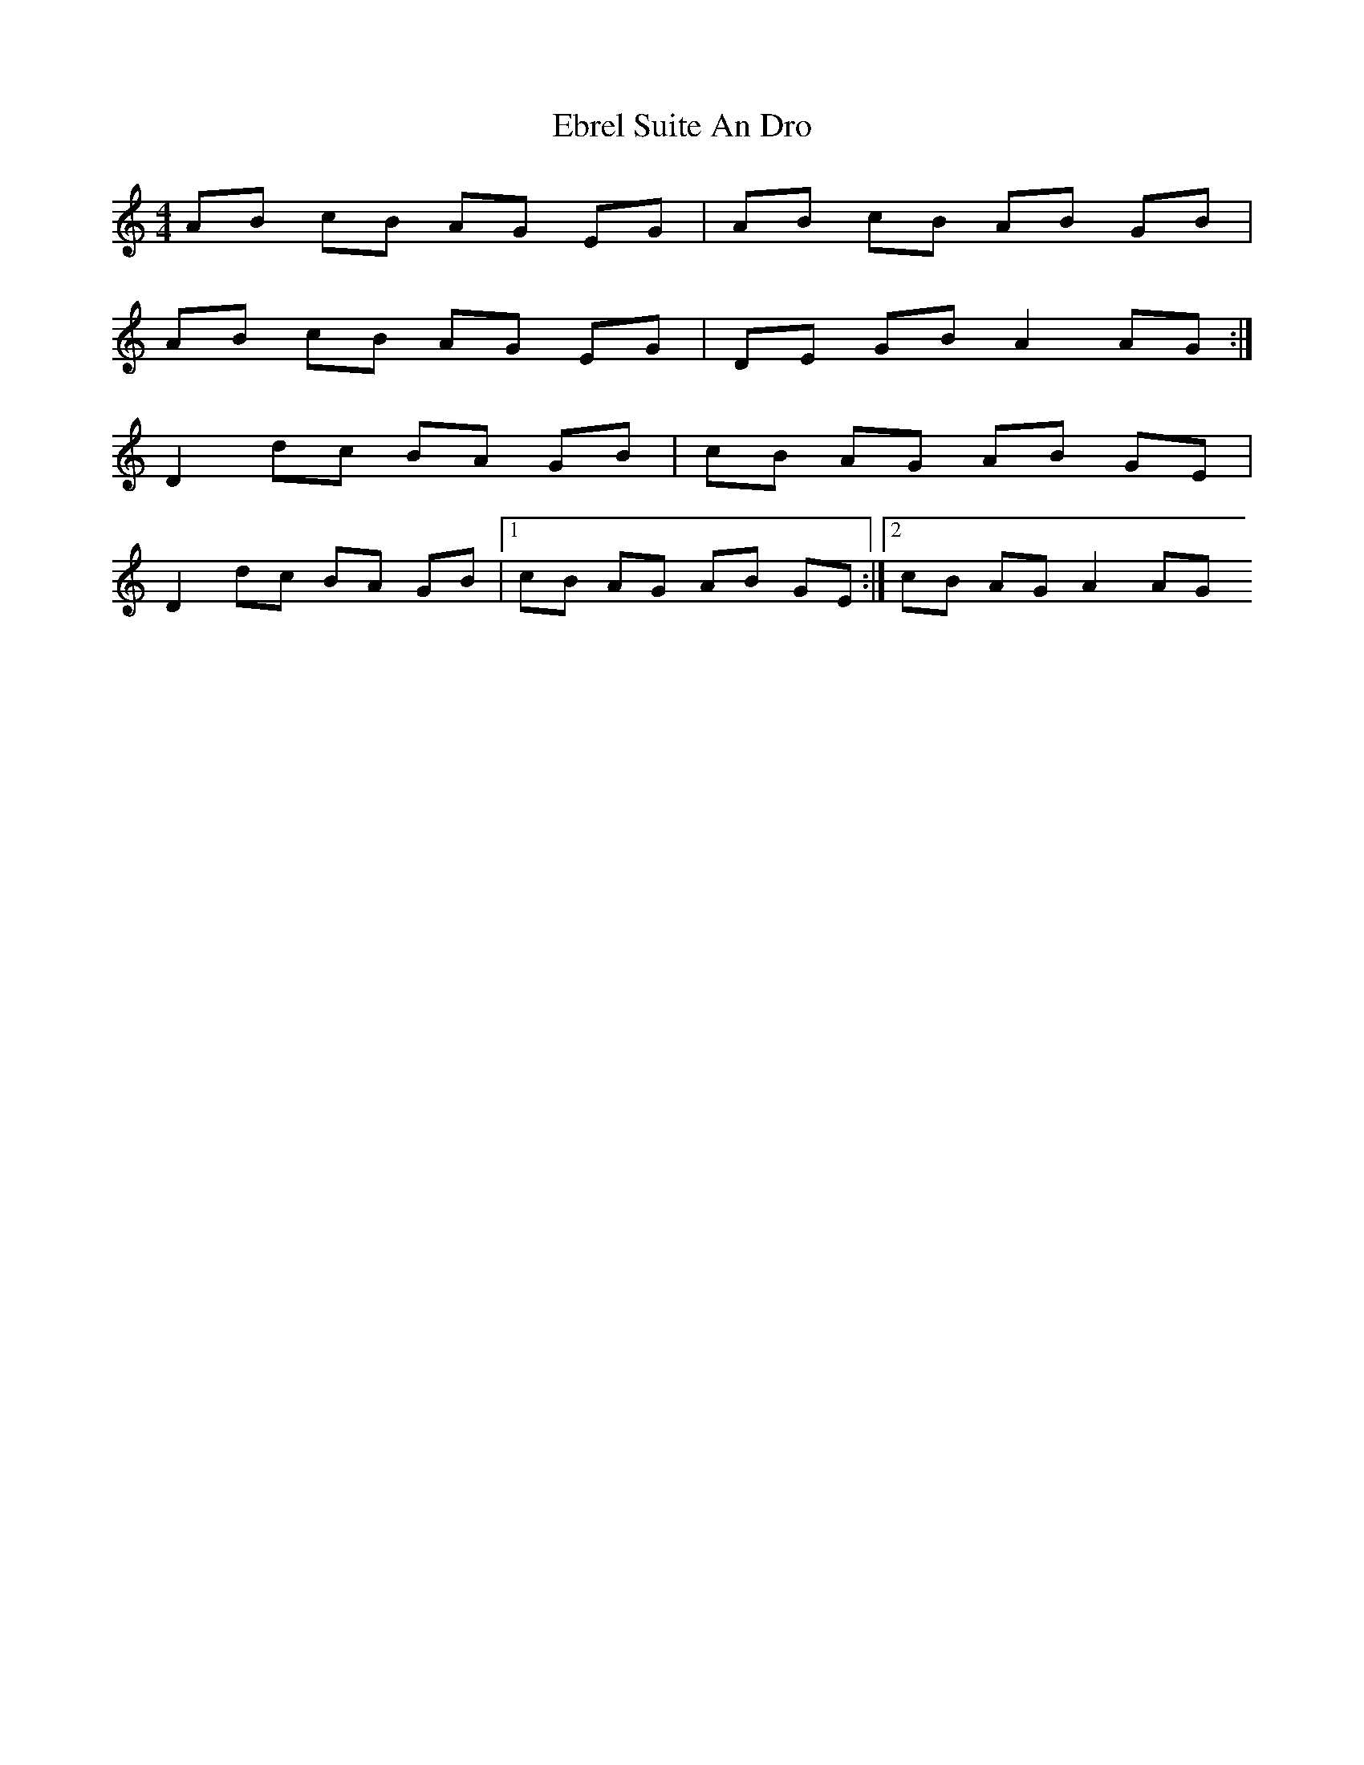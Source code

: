 X: 1
T: Ebrel Suite An Dro
Z: Juan J. Almaraz
S: https://thesession.org/tunes/16025#setting30206
R: barndance
M: 4/4
L: 1/8
K: Amin
AB cB AG EG|AB cB AB GB|
AB cB AG EG|DE GB A2 AG:|
D2 dc BA GB|cB AG AB GE|
D2 dc BA GB|1cB AG AB GE:|2cB AG A2 AG
